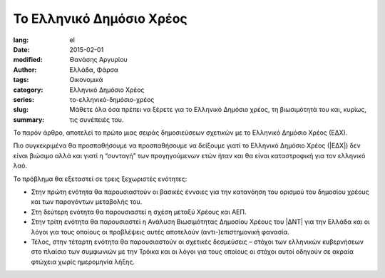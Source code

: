 #########################
Το Ελληνικό Δημόσιο Χρέος
#########################

:lang: el
:date: 2015-02-01
:modified:
:author: Θανάσης Αργυρίου
:tags: Ελλάδα, Φάρσα
:category: Οικονομικά
:series:  Ελληνικό Δημόσιο Χρέος
:slug: το-ελληνικό-δημόσιο-χρέος
:summary: Μάθετε όλα όσα πρέπει να ξέρετε για το Ελληνικό Δημόσιο χρέος, τη βιωσιμότητά του και,
          κυρίως, τις συνέπειές του.

Το παρόν άρθρο, αποτελεί το πρώτο μιας σειράς δημοσιεύσεων σχετικών με το Ελληνικό Δημόσιο Χρέος
(ΕΔΧ).

Πιο συγκεκριμένα θα προσπαθήσουμε να προσπαθήσουμε να δείξουμε γιατί το Ελληνικό Δημόσιο Χρέος
(|ΕΔΧ|) δεν είναι βιώσιμο αλλά και γιατί η “συνταγή” των προγηγούμενων ετών ήταν και θα είναι
καταστροφική για τον ελληνικό λαό.

Το πρόβλημα θα εξεταστεί σε τρεις ξεχωριστές ενότητες:

* Στην πρώτη ενότητα θα παρουσιαστούν οι βασικές έννοιες για την κατανόηση του ορισμού του δημοσίου
  χρέους και των παραγόντων μεταβολής του.

* Στη δεύτερη ενότητα θα παρουσιαστεί η σχέση μεταξύ Χρέους και ΑΕΠ.

* Στην τρίτη ενότητα θα παρουσιαστεί η Ανάλυση Βιωσιμότητας Δημοσίου Χρέους του |ΔΝΤ| για την Ελλάδα
  και οι λόγοι για τους οποίους οι προβλέψεις αυτές αποτελούν (αντι-)επιστημονική φανασία.

* Τέλος, στην τέταρτη ενότητα θα παρουσιαστούν οι σχετικές δεσμεύσεις – στόχοι των ελληνικών
  κυβερνήσεων στο πλαίσιο των συμφωνιών με την Τρόικα και οι λόγοι για τους οποίους  οι στόχοι αυτοί
  οδηγούν σε ακραία φτώχεια χωρίς ημερομηνία λήξης.

.. |ΑΕΠ| replace:: :abbr:`ΑΕΠ (Ακαθάριστο Εθνικό Προϊόν)`
.. |ΕΚΤ| replace:: :abbr:`ΕΚΤ (Ευρωπαϊκή Κεντρική Τράπεζα)`
.. |ΕΔΧ| replace:: :abbr:`ΕΔΧ (Ελληνικό Δημόσιο Χρέος)`
.. |ΔΝΤ| replace:: :abbr:`ΔΝΤ (Διεθνές Νομισματικό Ταμείο)`
